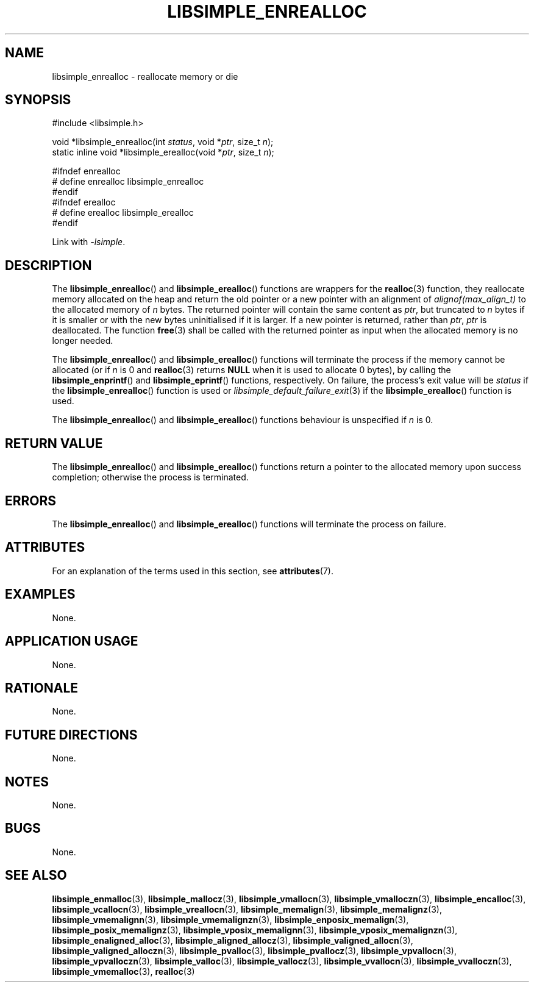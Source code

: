 .TH LIBSIMPLE_ENREALLOC 3 2018-11-03 libsimple
.SH NAME
libsimple_enrealloc \- reallocate memory or die
.SH SYNOPSIS
.nf
#include <libsimple.h>

void *libsimple_enrealloc(int \fIstatus\fP, void *\fIptr\fP, size_t \fIn\fP);
static inline void *libsimple_erealloc(void *\fIptr\fP, size_t \fIn\fP);

#ifndef enrealloc
# define enrealloc libsimple_enrealloc
#endif
#ifndef erealloc
# define erealloc libsimple_erealloc
#endif
.fi
.PP
Link with
.IR \-lsimple .
.SH DESCRIPTION
The
.BR libsimple_enrealloc ()
and
.BR libsimple_erealloc ()
functions are wrappers for the
.BR realloc (3)
function, they reallocate memory allocated on the
heap and return the old pointer or a new pointer
with an alignment of
.I alignof(max_align_t)
to the allocated memory of
.I n
bytes. The returned pointer will contain the
same content as
.IR ptr ,
but truncated to
.I n
bytes if it is smaller or with the new bytes
uninitialised if it is larger. If a new pointer
is returned, rather than
.IR ptr ,
.I ptr
is deallocated. The function
.BR free (3)
shall be called with the returned pointer as
input when the allocated memory is no longer needed.
.PP
The
.BR libsimple_enrealloc ()
and
.BR libsimple_erealloc ()
functions will terminate the process if the memory
cannot be allocated (or if
.I n
is 0 and
.BR realloc (3)
returns
.B NULL
when it is used to allocate 0 bytes), by calling the
.BR libsimple_enprintf ()
and
.BR libsimple_eprintf ()
functions, respectively.
On failure, the process's exit value will be
.I status
if the
.BR libsimple_enrealloc ()
function is used or
.IR libsimple_default_failure_exit (3)
if the
.BR libsimple_erealloc ()
function is used.
.PP
The
.BR libsimple_enrealloc ()
and
.BR libsimple_erealloc ()
functions behaviour is unspecified if
.I n
is 0.
.SH RETURN VALUE
The
.BR libsimple_enrealloc ()
and
.BR libsimple_erealloc ()
functions return a pointer to the allocated memory
upon success completion; otherwise the process is terminated.
.SH ERRORS
The
.BR libsimple_enrealloc ()
and
.BR libsimple_erealloc ()
functions will terminate the process on failure.
.SH ATTRIBUTES
For an explanation of the terms used in this section, see
.BR attributes (7).
.TS
allbox;
lb lb lb
l l l.
Interface	Attribute	Value
T{
.BR libsimple_enrealloc (),
.br
.BR libsimple_erealloc ()
T}	Thread safety	MT-Safe
T{
.BR libsimple_enrealloc (),
.br
.BR libsimple_erealloc ()
T}	Async-signal safety	AS-Safe
T{
.BR libsimple_enrealloc (),
.br
.BR libsimple_erealloc ()
T}	Async-cancel safety	AC-Safe
.TE
.SH EXAMPLES
None.
.SH APPLICATION USAGE
None.
.SH RATIONALE
None.
.SH FUTURE DIRECTIONS
None.
.SH NOTES
None.
.SH BUGS
None.
.SH SEE ALSO
.BR libsimple_enmalloc (3),
.BR libsimple_mallocz (3),
.BR libsimple_vmallocn (3),
.BR libsimple_vmalloczn (3),
.BR libsimple_encalloc (3),
.BR libsimple_vcallocn (3),
.BR libsimple_vreallocn (3),
.BR libsimple_memalign (3),
.BR libsimple_memalignz (3),
.BR libsimple_vmemalignn (3),
.BR libsimple_vmemalignzn (3),
.BR libsimple_enposix_memalign (3),
.BR libsimple_posix_memalignz (3),
.BR libsimple_vposix_memalignn (3),
.BR libsimple_vposix_memalignzn (3),
.BR libsimple_enaligned_alloc (3),
.BR libsimple_aligned_allocz (3),
.BR libsimple_valigned_allocn (3),
.BR libsimple_valigned_alloczn (3),
.BR libsimple_pvalloc (3),
.BR libsimple_pvallocz (3),
.BR libsimple_vpvallocn (3),
.BR libsimple_vpvalloczn (3),
.BR libsimple_valloc (3),
.BR libsimple_vallocz (3),
.BR libsimple_vvallocn (3),
.BR libsimple_vvalloczn (3),
.BR libsimple_vmemalloc (3),
.BR realloc (3)
